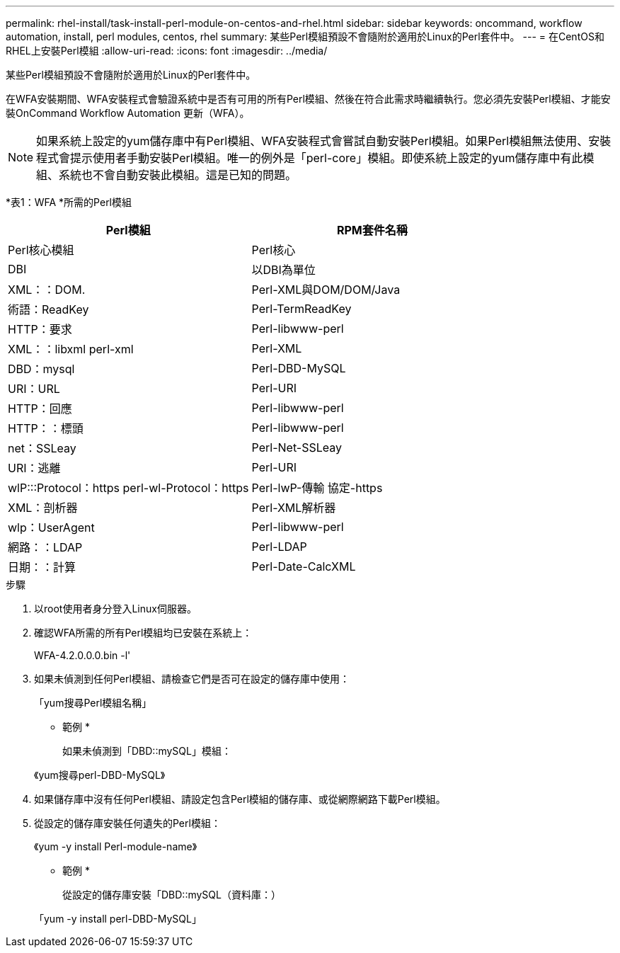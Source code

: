 ---
permalink: rhel-install/task-install-perl-module-on-centos-and-rhel.html 
sidebar: sidebar 
keywords: oncommand, workflow automation, install, perl modules, centos, rhel 
summary: 某些Perl模組預設不會隨附於適用於Linux的Perl套件中。 
---
= 在CentOS和RHEL上安裝Perl模組
:allow-uri-read: 
:icons: font
:imagesdir: ../media/


[role="lead"]
某些Perl模組預設不會隨附於適用於Linux的Perl套件中。

在WFA安裝期間、WFA安裝程式會驗證系統中是否有可用的所有Perl模組、然後在符合此需求時繼續執行。您必須先安裝Perl模組、才能安裝OnCommand Workflow Automation 更新（WFA）。


NOTE: 如果系統上設定的yum儲存庫中有Perl模組、WFA安裝程式會嘗試自動安裝Perl模組。如果Perl模組無法使用、安裝程式會提示使用者手動安裝Perl模組。唯一的例外是「perl-core」模組。即使系統上設定的yum儲存庫中有此模組、系統也不會自動安裝此模組。這是已知的問題。

*表1：WFA *所需的Perl模組

[cols="2*"]
|===
| Perl模組 | RPM套件名稱 


 a| 
Perl核心模組
 a| 
Perl核心



 a| 
DBI
 a| 
以DBI為單位



 a| 
XML：：DOM.
 a| 
Perl-XML與DOM/DOM/Java



 a| 
術語：ReadKey
 a| 
Perl-TermReadKey



 a| 
HTTP：要求
 a| 
Perl-libwww-perl



 a| 
XML：：libxml perl-xml
 a| 
Perl-XML



 a| 
DBD：mysql
 a| 
Perl-DBD-MySQL



 a| 
URI：URL
 a| 
Perl-URI



 a| 
HTTP：回應
 a| 
Perl-libwww-perl



 a| 
HTTP：：標頭
 a| 
Perl-libwww-perl



 a| 
net：SSLeay
 a| 
Perl-Net-SSLeay



 a| 
URI：逃離
 a| 
Perl-URI



 a| 
wlP:::Protocol：https perl-wl-Protocol：https
 a| 
Perl-lwP-傳輸 協定-https



 a| 
XML：剖析器
 a| 
Perl-XML解析器



 a| 
wlp：UserAgent
 a| 
Perl-libwww-perl



 a| 
網路：：LDAP
 a| 
Perl-LDAP



 a| 
日期：：計算
 a| 
Perl-Date-CalcXML

|===
.步驟
. 以root使用者身分登入Linux伺服器。
. 確認WFA所需的所有Perl模組均已安裝在系統上：
+
WFA-4.2.0.0.0.bin -l'

. 如果未偵測到任何Perl模組、請檢查它們是否可在設定的儲存庫中使用：
+
「yum搜尋Perl模組名稱」

+
* 範例 *

+
如果未偵測到「DBD::mySQL」模組：

+
《yum搜尋perl-DBD-MySQL》

. 如果儲存庫中沒有任何Perl模組、請設定包含Perl模組的儲存庫、或從網際網路下載Perl模組。
. 從設定的儲存庫安裝任何遺失的Perl模組：
+
《yum -y install Perl-module-name》

+
* 範例 *

+
從設定的儲存庫安裝「DBD::mySQL（資料庫：）

+
「yum -y install perl-DBD-MySQL」


